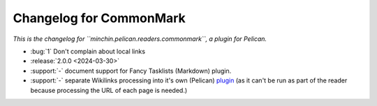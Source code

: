 Changelog for CommonMark
========================

*This is the changelog for ``minchin.pelican.readers.commonmark``, a plugin for
Pelican.*

- :bug:`1` Don't complain about local links
- :release:`2.0.0 <2024-03-30>`
- :support:`-` document support for Fancy Tasklists (Markdown) plugin.
- :support:`-` separate Wikilinks processing into it's own (Pelican) `plugin
  <https://github.com/MinchinWeb/minchin.pelican.plugins.wikilinks>`_ (as it
  can't be run as part of the reader because processing the URL of each page is
  needed.)
